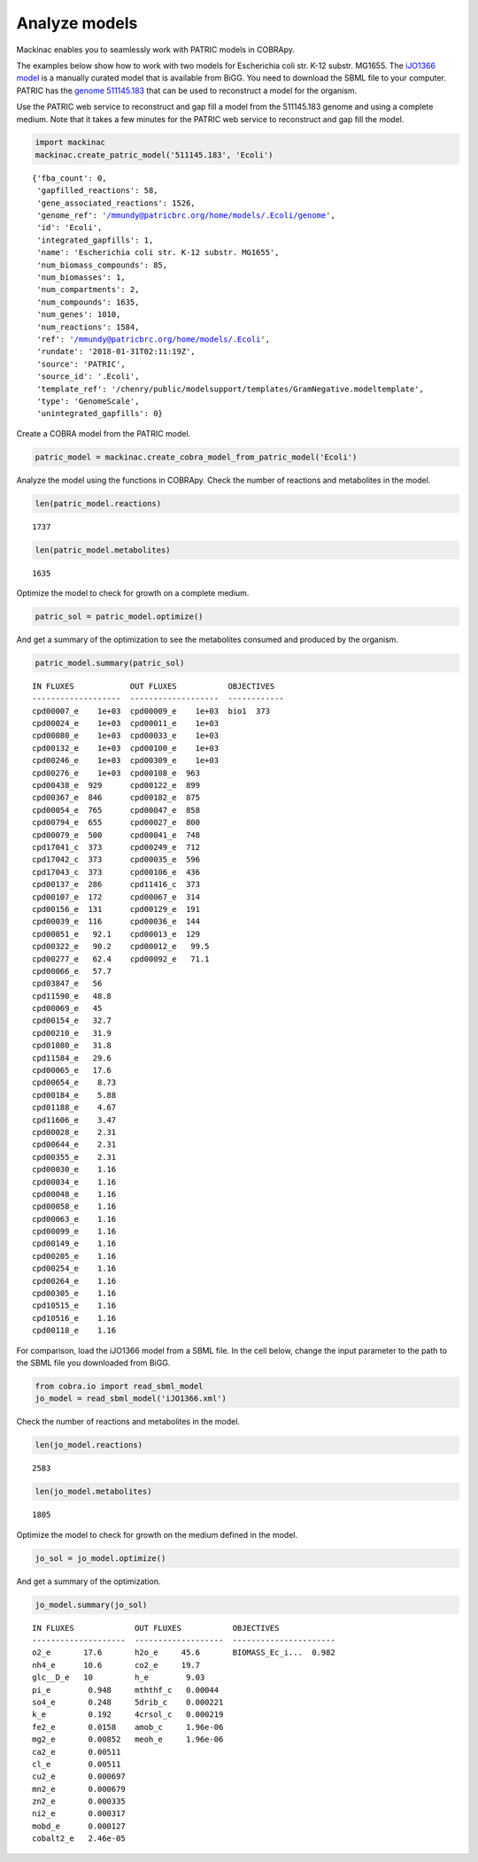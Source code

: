 
Analyze models
--------------

Mackinac enables you to seamlessly work with PATRIC models in COBRApy.

The examples below show how to work with two models for Escherichia coli
str. K-12 substr. MG1655. The `iJO1366
model <http://bigg.ucsd.edu/models/iJO1366>`__ is a manually curated
model that is available from BiGG. You need to download the SBML file to
your computer. PATRIC has the `genome
511145.183 <https://www.patricbrc.org/view/Genome/511145.183>`__ that
can be used to reconstruct a model for the organism.

Use the PATRIC web service to reconstruct and gap fill a model from the
511145.183 genome and using a complete medium. Note that it takes a few
minutes for the PATRIC web service to reconstruct and gap fill the
model.

.. code:: ipython3

    import mackinac
    mackinac.create_patric_model('511145.183', 'Ecoli')




.. parsed-literal::

    {'fba_count': 0,
     'gapfilled_reactions': 58,
     'gene_associated_reactions': 1526,
     'genome_ref': '/mmundy@patricbrc.org/home/models/.Ecoli/genome',
     'id': 'Ecoli',
     'integrated_gapfills': 1,
     'name': 'Escherichia coli str. K-12 substr. MG1655',
     'num_biomass_compounds': 85,
     'num_biomasses': 1,
     'num_compartments': 2,
     'num_compounds': 1635,
     'num_genes': 1010,
     'num_reactions': 1584,
     'ref': '/mmundy@patricbrc.org/home/models/.Ecoli',
     'rundate': '2018-01-31T02:11:19Z',
     'source': 'PATRIC',
     'source_id': '.Ecoli',
     'template_ref': '/chenry/public/modelsupport/templates/GramNegative.modeltemplate',
     'type': 'GenomeScale',
     'unintegrated_gapfills': 0}



Create a COBRA model from the PATRIC model.

.. code:: ipython3

    patric_model = mackinac.create_cobra_model_from_patric_model('Ecoli')

Analyze the model using the functions in COBRApy. Check the number of
reactions and metabolites in the model.

.. code:: ipython3

    len(patric_model.reactions)




.. parsed-literal::

    1737



.. code:: ipython3

    len(patric_model.metabolites)




.. parsed-literal::

    1635



Optimize the model to check for growth on a complete medium.

.. code:: ipython3

    patric_sol = patric_model.optimize()

And get a summary of the optimization to see the metabolites consumed
and produced by the organism.

.. code:: ipython3

    patric_model.summary(patric_sol)


.. parsed-literal::

    IN FLUXES            OUT FLUXES           OBJECTIVES
    -------------------  -------------------  ------------
    cpd00007_e    1e+03  cpd00009_e    1e+03  bio1  373
    cpd00024_e    1e+03  cpd00011_e    1e+03
    cpd00080_e    1e+03  cpd00033_e    1e+03
    cpd00132_e    1e+03  cpd00100_e    1e+03
    cpd00246_e    1e+03  cpd00309_e    1e+03
    cpd00276_e    1e+03  cpd00108_e  963
    cpd00438_e  929      cpd00122_e  899
    cpd00367_e  846      cpd00182_e  875
    cpd00054_e  765      cpd00047_e  858
    cpd00794_e  655      cpd00027_e  800
    cpd00079_e  500      cpd00041_e  748
    cpd17041_c  373      cpd00249_e  712
    cpd17042_c  373      cpd00035_e  596
    cpd17043_c  373      cpd00106_e  436
    cpd00137_e  286      cpd11416_c  373
    cpd00107_e  172      cpd00067_e  314
    cpd00156_e  131      cpd00129_e  191
    cpd00039_e  116      cpd00036_e  144
    cpd00051_e   92.1    cpd00013_e  129
    cpd00322_e   90.2    cpd00012_e   99.5
    cpd00277_e   62.4    cpd00092_e   71.1
    cpd00066_e   57.7
    cpd03847_e   56
    cpd11590_e   48.8
    cpd00069_e   45
    cpd00154_e   32.7
    cpd00210_e   31.9
    cpd01080_e   31.8
    cpd11584_e   29.6
    cpd00065_e   17.6
    cpd00654_e    8.73
    cpd00184_e    5.88
    cpd01188_e    4.67
    cpd11606_e    3.47
    cpd00028_e    2.31
    cpd00644_e    2.31
    cpd00355_e    2.31
    cpd00030_e    1.16
    cpd00034_e    1.16
    cpd00048_e    1.16
    cpd00058_e    1.16
    cpd00063_e    1.16
    cpd00099_e    1.16
    cpd00149_e    1.16
    cpd00205_e    1.16
    cpd00254_e    1.16
    cpd00264_e    1.16
    cpd00305_e    1.16
    cpd10515_e    1.16
    cpd10516_e    1.16
    cpd00118_e    1.16


For comparison, load the iJO1366 model from a SBML file. In the cell
below, change the input parameter to the path to the SBML file you
downloaded from BiGG.

.. code:: ipython3

    from cobra.io import read_sbml_model
    jo_model = read_sbml_model('iJO1366.xml')

Check the number of reactions and metabolites in the model.

.. code:: ipython3

    len(jo_model.reactions)




.. parsed-literal::

    2583



.. code:: ipython3

    len(jo_model.metabolites)




.. parsed-literal::

    1805



Optimize the model to check for growth on the medium defined in the
model.

.. code:: ipython3

    jo_sol = jo_model.optimize()

And get a summary of the optimization.

.. code:: ipython3

    jo_model.summary(jo_sol)


.. parsed-literal::

    IN FLUXES             OUT FLUXES           OBJECTIVES
    --------------------  -------------------  ----------------------
    o2_e       17.6       h2o_e     45.6       BIOMASS_Ec_i...  0.982
    nh4_e      10.6       co2_e     19.7
    glc__D_e   10         h_e        9.03
    pi_e        0.948     mththf_c   0.00044
    so4_e       0.248     5drib_c    0.000221
    k_e         0.192     4crsol_c   0.000219
    fe2_e       0.0158    amob_c     1.96e-06
    mg2_e       0.00852   meoh_e     1.96e-06
    ca2_e       0.00511
    cl_e        0.00511
    cu2_e       0.000697
    mn2_e       0.000679
    zn2_e       0.000335
    ni2_e       0.000317
    mobd_e      0.000127
    cobalt2_e   2.46e-05


